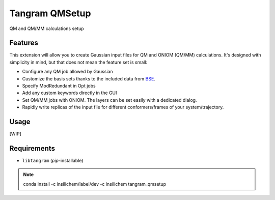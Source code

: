 ================
Tangram QMSetup
================

.. image:: https://img.shields.io/github/release/insilichem/tangram_qmsetup.svg
    :target: https://github.com/insilichem/tangram_qmsetup

.. image:: https://img.shields.io/github/issues/insilichem/tangram_qmsetup.svg
    :target: https://github.com/insilichem/tangram_qmsetup/issues

QM and QM/MM calculations setup

Features
========

This extension will allow you to create Gaussian input files for QM and ONIOM (QM/MM) calculations. It's designed with simplicity in mind, but that does not mean the feature set is small:

- Configure any QM job allowed by Gaussian
- Customize the basis sets thanks to the included data from BSE_.
- Specify ModRedundant in Opt jobs
- Add any custom keywords directly in the GUI
- Set QM/MM jobs with ONIOM. The layers can be set easily with a dedicated dialog.
- Rapidly write replicas of the input file for different conformers/frames of your system/trajectory.

Usage
=====

[WIP]

Requirements
============

- ``libtangram`` (*pip*-installable)

.. note::

    conda install -c insilichem/label/dev -c insilichem tangram_qmsetup

.. _BSE: https://bse.pnl.gov/bse/portal